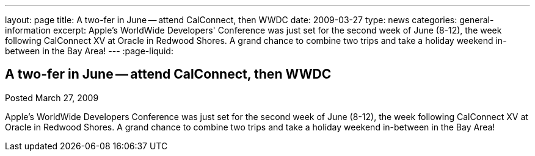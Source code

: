 ---
layout: page
title: A two-fer in June -- attend CalConnect, then WWDC
date: 2009-03-27
type: news
categories: general-information
excerpt: Apple's WorldWide Developers' Conference was just set for the second week of June (8-12), the week following CalConnect XV at Oracle in Redwood Shores. A grand chance to combine two trips and take a holiday weekend in-between in the Bay Area!
---
:page-liquid:

== A two-fer in June -- attend CalConnect, then WWDC

Posted March 27, 2009 

Apple's WorldWide Developers  Conference was just set for the second week of June (8-12), the week following CalConnect XV at Oracle in Redwood Shores. A grand chance to combine two trips and take a holiday weekend in-between in the Bay Area!


